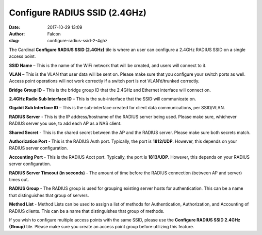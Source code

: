 Configure RADIUS SSID (2.4GHz)
##############################
:date: 2017-10-29 13:09
:author: Falcon
:slug: configure-radius-ssid-2-4ghz

|image0|

The Cardinal \ **Configure RADIUS SSID (2.4GHz)** tile is where an user
can configure a 2.4GHz RADIUS SSID on a single access point.

|image1|

**SSID Name** – This is the name of the WiFi network that will be
created, and users will connect to it.

**VLAN** – This is the VLAN that user data will be sent on. Please make
sure that you configure your switch ports as well. Access point
operations will not work correctly if a switch port is not
VLAN’d/trunked correctly.

**Bridge Group ID** – This is the bridge group ID that the 2.4GHz and
Ethernet interface will connect on.

**2.4GHz Radio Sub Interface ID** – This is the sub-interface that the
SSID will communicate on.

**Gigabit Sub Interface ID** – This is the sub-interface created for
client data communications, per SSID/VLAN.

**RADIUS Server** - This is the IP address/hostname of the RADIUS server
being used. Please make sure, whichever RADIUS server you use, to add
each AP as a NAS client.

**Shared Secret** - This is the shared secret between the AP and the
RADIUS server. Please make sure both secrets match.

**Authorization Port** - This is the RADIUS Auth port. Typically, the
port is **1812/UDP**. However, this depends on your RADIUS server
configuration.

**Accounting Port** - This is the RADIUS Acct port. Typically, the port
is **1813/UDP**. However, this depends on your RADIUS server
configuration.

**RADIUS Server Timeout (in seconds)** - The amount of time before the
RADIUS connection (between AP and server) times out.

**RADIUS Group** - The RADIUS group is used for grouping existing server
hosts for authentication. This can be a name that distinguishes that
group of servers.

**Method List** - Method Lists can be used to assign a list of methods
for Authentication, Authorization, and Accounting of RADIUS clients.
This can be a name that distinguishes that group of methods.

If you wish to configure multiple access points with the same SSID,
please use the \ **Configure RADIUS SSID 2.4GHz (Group)** tile. Please
make sure you create an access point group before utilizing this
feature.

.. |image0| image:: http://cardinal.mcclunetechnologies.net/wp-content/uploads/2017/10/img_59f7e4715c275.png
.. |image1| image:: http://cardinal.mcclunetechnologies.net/wp-content/uploads/2017/10/img_59f7e211a3816.png

